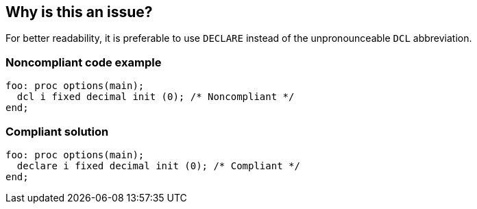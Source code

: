 == Why is this an issue?

For better readability, it is preferable to use ``++DECLARE++`` instead of the unpronounceable ``++DCL++`` abbreviation.


=== Noncompliant code example

[source,pli]
----
foo: proc options(main);
  dcl i fixed decimal init (0); /* Noncompliant */
end;
----


=== Compliant solution

[source,pli]
----
foo: proc options(main);
  declare i fixed decimal init (0); /* Compliant */
end;
----

ifdef::env-github,rspecator-view[]

'''
== Implementation Specification
(visible only on this page)

=== Message

Remove this use of "DCL"


endif::env-github,rspecator-view[]
